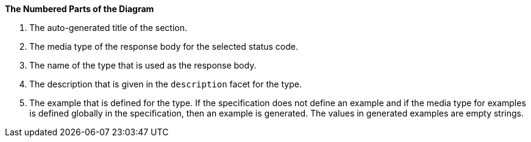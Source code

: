 *The Numbered Parts of the Diagram*

1. The auto-generated title of the section.
2. The media type of the response body for the selected status code.
3. The name of the type that is used as the response body.
4. The description that is given in the `description` facet for the type.
5. The example that is defined for the type. If the specification does not define an example and if the media type for examples is defined globally in the specification, then an example is generated. The values in generated examples are empty strings.
